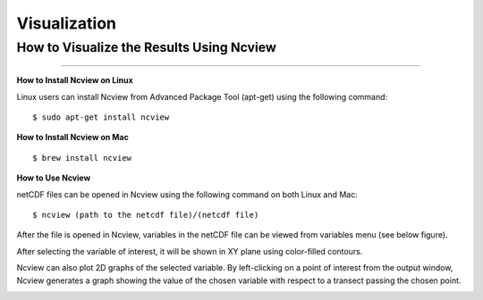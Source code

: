 .. _visualization:

=============
Visualization
=============

.. _Ncview:

How to Visualize the Results Using Ncview
-----------------------------------------

.. raw:: html

   <a href="http://cirrus.ucsd.edu/~pierce/software/ncview/index.html" target="_blank">Ncview</a> is simple yet powerful visual browser to open and view netCDF files. This software is useful to check and view the input and output files of WRF-Fire. <br>

-----------------------

**How to Install Ncview on Linux**

Linux users can install Ncview from Advanced Package Tool (apt-get) using the following command:

::

   $ sudo apt-get install ncview

**How to Install Ncview on Mac**

.. raw:: html

   Mac users can install Ncview using <a href="https://brew.sh/" target="_blank">Homebrew</a>: <br><br>
  
::

   $ brew install ncview

**How to Use Ncview**

netCDF files can be opened in Ncview using the following command on both Linux and Mac:

::

   $ ncview (path to the netcdf file)/(netcdf file)

After the file is opened in Ncview, variables in the netCDF file can be viewed from variables menu (see below figure).
 
.. image:: images/v3.png
  :align: center
  :width: 700
  :height: 400
  :alt: Alternative text

.. centered:: Ncview window after opening a netCDF file

After selecting the variable of interest, it will be shown in XY plane using color-filled contours.


.. image:: images/v2.png
  :align: center
  :width: 700
  :height: 400
  :alt: Alternative text
 
.. centered:: Ncview window after choosing a variable

.. image:: images/xy.png
  :align: center
  :width: 500
  :height: 400
  :alt: Alternative text
 
.. centered:: Output window of Ncview showing the value of the chosen variable in XY plane

Ncview can also plot 2D graphs of the selected variable. By left-clicking on a point of interest from the output window, Ncview generates a graph showing the value of the chosen variable with respect to a transect passing the chosen point.

.. image:: images/v1.png
  :align: center
  :width: 700
  :height: 400
  :alt: Alternative text

.. centered:: Sample of Ncview generated 2D graph

